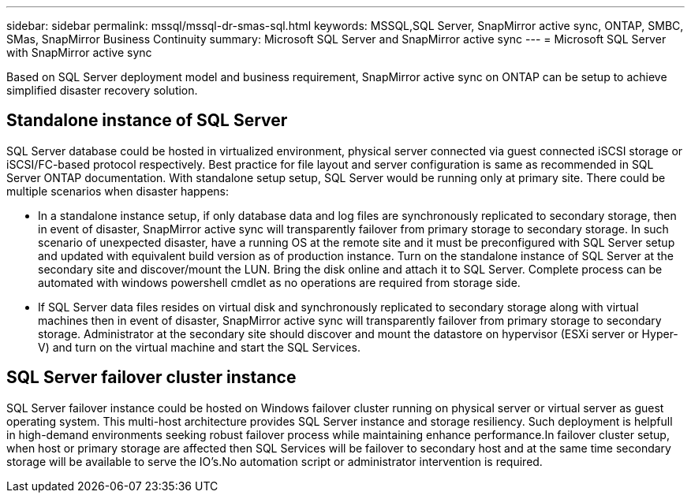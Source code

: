 ---
sidebar: sidebar
permalink: mssql/mssql-dr-smas-sql.html
keywords: MSSQL,SQL Server, SnapMirror active sync, ONTAP, SMBC, SMas, SnapMirror Business Continuity
summary: Microsoft SQL Server and SnapMirror active sync
---
= Microsoft SQL Server with SnapMirror active sync

[.lead]
Based on SQL Server deployment model and business requirement, SnapMirror active sync on ONTAP can be setup to achieve simplified disaster recovery solution.

== Standalone instance of SQL Server

SQL Server database could be hosted in virtualized environment, physical server connected via guest connected iSCSI storage or iSCSI/FC-based protocol respectively. Best practice for file layout and server configuration is same as recommended in SQL Server ONTAP documentation. With standalone setup setup, SQL Server would be running only at primary site. There could be multiple scenarios when disaster happens:

* In a standalone instance setup, if only database data and log files are synchronously replicated to secondary storage, then in event of disaster, SnapMirror active sync will transparently failover from primary storage to secondary storage. In such scenario of unexpected disaster, have a running OS at the remote site and it must be preconfigured with SQL Server setup and updated with equivalent build version as of production instance. Turn on the standalone instance of SQL Server at the secondary site and discover/mount the LUN.  Bring the disk online and attach it to SQL Server. Complete process can be automated with windows powershell cmdlet as no operations are required from storage side.  
* If SQL Server data files resides on virtual disk and synchronously replicated to secondary storage along with virtual machines then in event of disaster, SnapMirror active sync will transparently failover from primary storage to secondary storage. Administrator at the secondary site should discover and mount the datastore on hypervisor (ESXi server or Hyper-V) and turn on the virtual machine and start the SQL Services.

== SQL Server failover cluster instance

SQL Server failover instance could be hosted on Windows failover cluster running on physical server or virtual server as guest operating system. This multi-host architecture provides SQL Server instance and storage resiliency. Such deployment is helpfull in high-demand environments seeking robust failover process while maintaining enhance performance.In failover cluster setup, when host or primary storage are affected then SQL Services will be failover to secondary host and at the same time secondary storage will be available to serve the IO's.No automation script or administrator intervention is required.  
